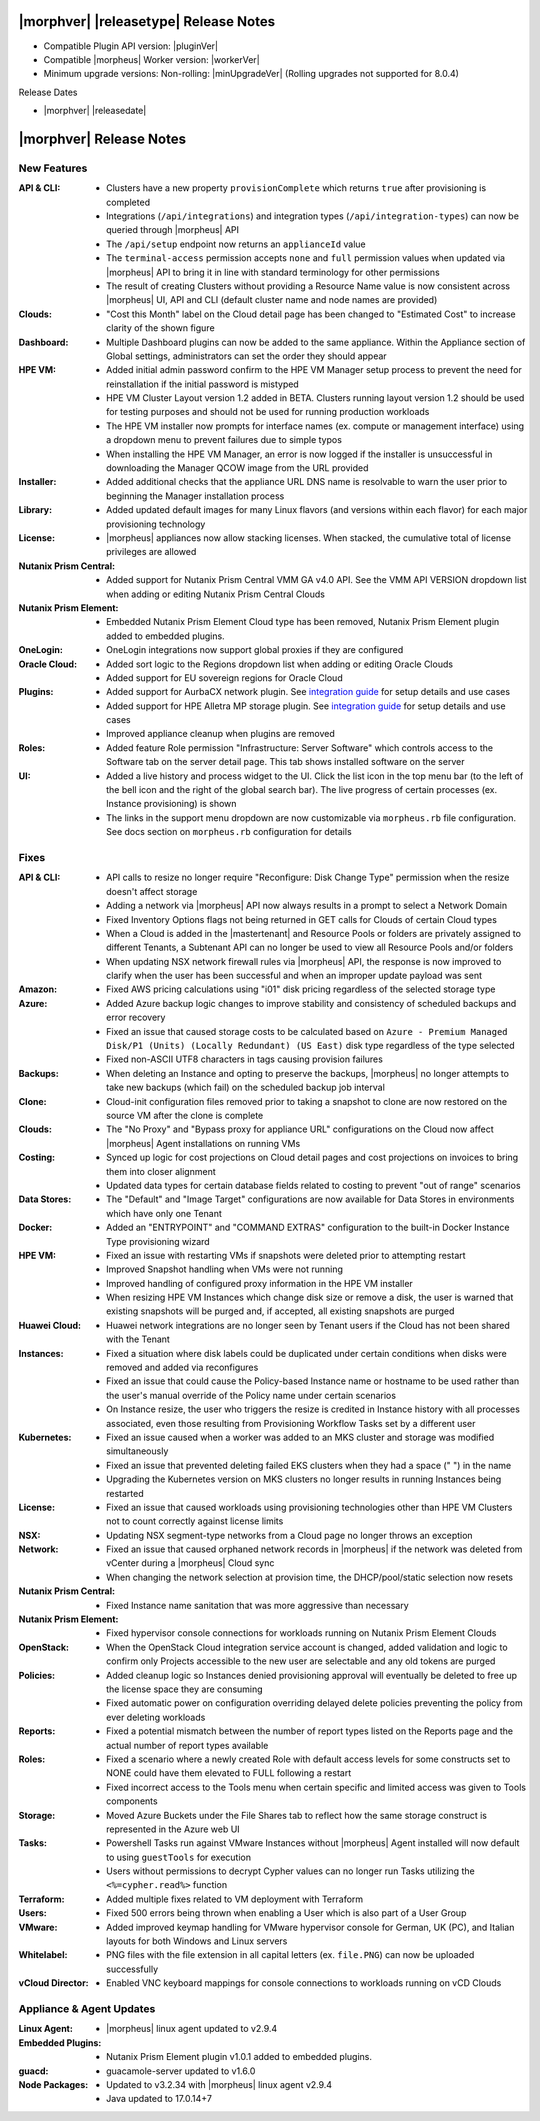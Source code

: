 .. _Release Notes:

**************************************
|morphver| |releasetype| Release Notes
**************************************

- Compatible Plugin API version: |pluginVer|
- Compatible |morpheus| Worker version: |workerVer|
- Minimum upgrade versions: Non-rolling: |minUpgradeVer| (Rolling upgrades not supported for 8.0.4)

.. .. NOTE:: Items appended with :superscript:`7.x.x` are also included in that version

Release Dates

- |morphver| |releasedate|

.. _Release Notes:

*************************
|morphver| Release Notes
*************************

New Features
============

:API & CLI: - Clusters have a new property ``provisionComplete`` which returns ``true`` after provisioning is completed
             - Integrations (``/api/integrations``) and integration types (``/api/integration-types``) can now be queried through |morpheus| API
             - The ``/api/setup`` endpoint now returns an ``applianceId`` value
             - The ``terminal-access`` permission accepts ``none`` and ``full`` permission values when updated via |morpheus| API to bring it in line with standard terminology for other permissions
             - The result of creating Clusters without providing a Resource Name value is now consistent across |morpheus| UI, API and CLI (default cluster name and node names are provided)
:Clouds: - "Cost this Month" label on the Cloud detail page has been changed to "Estimated Cost" to increase clarity of the shown figure
:Dashboard: - Multiple Dashboard plugins can now be added to the same appliance. Within the Appliance section of Global settings, administrators can set the order they should appear
:HPE VM: - Added initial admin password confirm to the HPE VM Manager setup process to prevent the need for reinstallation if the initial password is mistyped
          - HPE VM Cluster Layout version 1.2 added in BETA. Clusters running layout version 1.2 should be used for testing purposes and should not be used for running production workloads
          - The HPE VM installer now prompts for interface names (ex. compute or management interface) using a dropdown menu to prevent failures due to simple typos
          - When installing the HPE VM Manager, an error is now logged if the installer is unsuccessful in downloading the Manager QCOW image from the URL provided
:Installer: - Added additional checks that the appliance URL DNS name is resolvable to warn the user prior to beginning the Manager installation process
:Library: - Added updated default images for many Linux flavors (and versions within each flavor) for each major provisioning technology
:License: - |morpheus| appliances now allow stacking licenses. When stacked, the cumulative total of license privileges are allowed
:Nutanix Prism Central: - Added support for Nutanix Prism Central VMM GA v4.0 API. See the VMM API VERSION dropdown list when adding or editing Nutanix Prism Central Clouds
:Nutanix Prism Element: - Embedded Nutanix Prism Element Cloud type has been removed, Nutanix Prism Element plugin added to embedded plugins.
:OneLogin: - OneLogin integrations now support global proxies if they are configured
:Oracle Cloud: - Added sort logic to the Regions dropdown list when adding or editing Oracle Clouds
                - Added support for EU sovereign regions for Oracle Cloud
:Plugins: - Added support for AurbaCX network plugin. See `integration guide <https://docs.morpheusdata.com/en/8.0.4/integration_guides/Networking/hpe_arubacx.html>`_ for setup details and use cases
          - Added support for HPE Alletra MP storage plugin. See `integration guide <https://docs.morpheusdata.com/en/8.0.4/integration_guides/storage/hpe-alletra-mp.html>`_ for setup details and use cases
          - Improved appliance cleanup when plugins are removed
:Roles: - Added feature Role permission "Infrastructure: Server Software" which controls access to the Software tab on the server detail page. This tab shows installed software on the server
:UI: - Added a live history and process widget to the UI. Click the list icon in the top menu bar (to the left of the bell icon and the right of the global search bar). The live progress of certain processes (ex. Instance provisioning) is shown
             - The links in the support menu dropdown are now customizable via ``morpheus.rb`` file configuration. See docs section on ``morpheus.rb`` configuration for details


Fixes
=====

:API & CLI: - API calls to resize no longer require "Reconfigure: Disk Change Type" permission when the resize doesn't affect storage
             - Adding a network via |morpheus| API now always results in a prompt to select a Network Domain
             - Fixed Inventory Options flags not being returned in GET calls for Clouds of certain Cloud types
             - When a Cloud is added in the |mastertenant| and Resource Pools or folders are privately assigned to different Tenants, a Subtenant API can no longer be used to view all Resource Pools and/or folders
             - When updating NSX network firewall rules via |morpheus| API, the response is now improved to clarify when the user has been successful and when an improper update payload was sent
:Amazon: - Fixed AWS pricing calculations using "i01" disk pricing regardless of the selected storage type
:Azure: - Added Azure backup logic changes to improve stability and consistency of scheduled backups and error recovery
         - Fixed an issue that caused storage costs to be calculated based on ``Azure - Premium Managed Disk/P1 (Units) (Locally Redundant) (US East)`` disk type regardless of the type selected
         - Fixed non-ASCII UTF8 characters in tags causing provision failures
:Backups: - When deleting an Instance and opting to preserve the backups, |morpheus| no longer attempts to take new backups (which fail) on the scheduled backup job interval
:Clone: - Cloud-init configuration files removed prior to taking a snapshot to clone are now restored on the source VM after the clone is complete
:Clouds: - The "No Proxy" and "Bypass proxy for appliance URL" configurations on the Cloud now affect |morpheus| Agent installations on running VMs
:Costing: - Synced up logic for cost projections on Cloud detail pages and cost projections on invoices to bring them into closer alignment
           - Updated data types for certain database fields related to costing to prevent "out of range" scenarios
:Data Stores: - The "Default" and "Image Target" configurations are now available for Data Stores in environments which have only one Tenant
:Docker: - Added an "ENTRYPOINT" and "COMMAND EXTRAS" configuration to the built-in Docker Instance Type provisioning wizard
:HPE VM: - Fixed an issue with restarting VMs if snapshots were deleted prior to attempting restart
          - Improved Snapshot handling when VMs were not running
          - Improved handling of configured proxy information in the HPE VM installer
          - When resizing HPE VM Instances which change disk size or remove a disk, the user is warned that existing snapshots will be purged and, if accepted, all existing snapshots are purged
:Huawei Cloud: - Huawei network integrations are no longer seen by Tenant users if the Cloud has not been shared with the Tenant
:Instances: - Fixed a situation where disk labels could be duplicated under certain conditions when disks were removed and added via reconfigures
             - Fixed an issue that could cause the Policy-based Instance name or hostname to be used rather than the user's manual override of the Policy name under certain scenarios
             - On Instance resize, the user who triggers the resize is credited in Instance history with all processes associated, even those resulting from Provisioning Workflow Tasks set by a different user
:Kubernetes: - Fixed an issue caused when a worker was added to an MKS cluster and storage was modified simultaneously
              - Fixed an issue that prevented deleting failed EKS clusters when they had a space (" ") in the name
              - Upgrading the Kubernetes version on MKS clusters no longer results in running Instances being restarted
:License: - Fixed an issue that caused workloads using provisioning technologies other than HPE VM Clusters not to count correctly against license limits
:NSX: - Updating NSX segment-type networks from a Cloud page no longer throws an exception
:Network: - Fixed an issue that caused orphaned network records in |morpheus| if the network was deleted from vCenter during a |morpheus| Cloud sync
           - When changing the network selection at provision time, the DHCP/pool/static selection now resets
:Nutanix Prism Central: - Fixed Instance name sanitation that was more aggressive than necessary
:Nutanix Prism Element: - Fixed hypervisor console connections for workloads running on Nutanix Prism Element Clouds
:OpenStack: - When the OpenStack Cloud integration service account is changed, added validation and logic to confirm only Projects accessible to the new user are selectable and any old tokens are purged
:Policies: - Added cleanup logic so Instances denied provisioning approval will eventually be deleted to free up the license space they are consuming
            - Fixed automatic power on configuration overriding delayed delete policies preventing the policy from ever deleting workloads
:Reports: - Fixed a potential mismatch between the number of report types listed on the Reports page and the actual number of report types available
:Roles: - Fixed a scenario where a newly created Role with default access levels for some constructs set to NONE could have them elevated to FULL following a restart
         - Fixed incorrect access to the Tools menu when certain specific and limited access was given to Tools components
:Storage: - Moved Azure Buckets under the File Shares tab to reflect how the same storage construct is represented in the Azure web UI
:Tasks: - Powershell Tasks run against VMware Instances without |morpheus| Agent installed will now default to using ``guestTools`` for execution
         - Users without permissions to decrypt Cypher values can no longer run Tasks utilizing the ``<%=cypher.read%>`` function
:Terraform: - Added multiple fixes related to VM deployment with Terraform
:Users: - Fixed 500 errors being thrown when enabling a User which is also part of a User Group
:VMware: - Added improved keymap handling for VMware hypervisor console for German, UK (PC), and Italian layouts for both Windows and Linux servers
:Whitelabel: - PNG files with the file extension in all capital letters (ex. ``file.PNG``) can now be uploaded successfully
:vCloud Director: - Enabled VNC keyboard mappings for console connections to workloads running on vCD Clouds


Appliance & Agent Updates
=========================

:Linux Agent: - |morpheus| linux agent updated to v2.9.4
:Embedded Plugins: - Nutanix Prism Element plugin v1.0.1 added to embedded plugins.
:guacd: - guacamole-server updated to v1.6.0
:Node Packages: - Updated to v3.2.34 with |morpheus| linux agent v2.9.4
                - Java updated to 17.0.14+7
